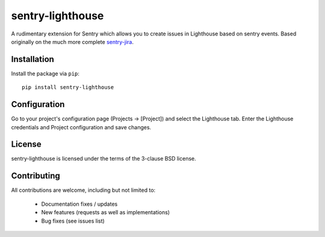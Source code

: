 sentry-lighthouse
===========

A rudimentary extension for Sentry which allows you to create issues in
Lighthouse based on sentry events. Based originally on the much more
complete sentry-jira_.

.. _sentry-jira: https://github.com/thurloat/sentry-jira

Installation
------------

Install the package via ``pip``:

::

    pip install sentry-lighthouse


Configuration
-------------

Go to your project's configuration page (Projects -> [Project]) and select the
Lighthouse tab. Enter the Lighthouse credentials and Project configuration and save changes.


License
-------

sentry-lighthouse is licensed under the terms of the 3-clause BSD license.


Contributing
------------

All contributions are welcome, including but not limited to:

 - Documentation fixes / updates
 - New features (requests as well as implementations)
 - Bug fixes (see issues list)

